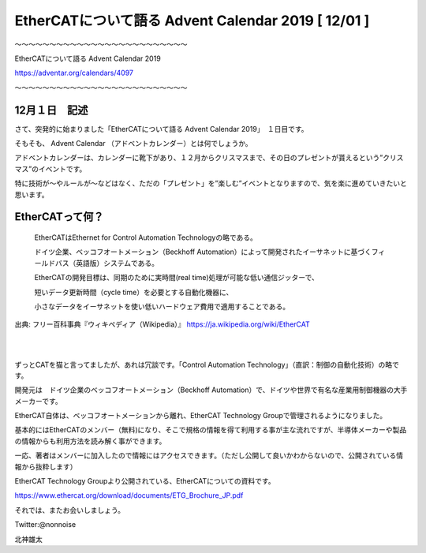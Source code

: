 =============================================================
EtherCATについて語る Advent Calendar 2019   [ 12/01 ]
=============================================================

〜〜〜〜〜〜〜〜〜〜〜〜〜〜〜〜〜〜〜〜〜〜〜〜〜

EtherCATについて語る Advent Calendar 2019

https://adventar.org/calendars/4097

〜〜〜〜〜〜〜〜〜〜〜〜〜〜〜〜〜〜〜〜〜〜〜〜〜



12月１日　記述
-------------------------------------------------------------


さて、突発的に始まりました「EtherCATについて語る Advent Calendar 2019」　１日目です。

そもそも、 Advent Calendar （アドベントカレンダー）とは何でしょうか。

アドベントカレンダーは、カレンダーに靴下があり、１２月からクリスマスまで、その日のプレゼントが貰えるという”クリスマス”のイベントです。

特に技術が〜やルールが〜などはなく、ただの「プレゼント」を”楽しむ”イベントとなりますので、気を楽に進めていきたいと思います。


EtherCATって何？
-------------------------------------------------------------

    EtherCATはEthernet for Control Automation Technologyの略である。

    ドイツ企業、ベッコフオートメーション（Beckhoff Automation）によって開発されたイーサネットに基づくフィールドバス（英語版）システムである。

    EtherCATの開発目標は、同期のために実時間(real time)処理が可能な低い通信ジッターで、

    短いデータ更新時間（cycle time）を必要とする自動化機器に、

    小さなデータをイーサネットを使い低いハードウェア費用で適用することである。

出典: フリー百科事典『ウィキペディア（Wikipedia）』
https://ja.wikipedia.org/wiki/EtherCAT

|

|

ずっとCATを猫と言ってましたが、あれは冗談です。「Control Automation Technology」（直訳：制御の自動化技術）の略です。

開発元は　ドイツ企業のベッコフオートメーション（Beckhoff Automation）で、ドイツや世界で有名な産業用制御機器の大手メーカーです。

EtherCAT自体は、ベッコフオートメーションから離れ、EtherCAT Technology Groupで管理されるようになりました。

基本的にはEtherCATのメンバー（無料)になり、そこで規格の情報を得て利用する事が主な流れですが、半導体メーカーや製品の情報からも利用方法を読み解く事ができます。

一応、著者はメンバーに加入したので情報にはアクセスできます。（ただし公開して良いかわからないので、公開されている情報から抜粋します）

EtherCAT Technology Groupより公開されている、EtherCATについての資料です。

https://www.ethercat.org/download/documents/ETG_Brochure_JP.pdf


それでは、またお会いしましょう。

Twitter:@nonnoise

北神雄太


